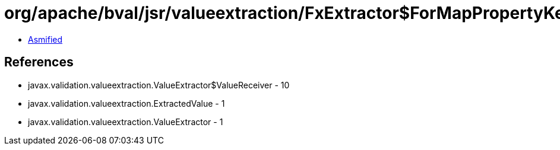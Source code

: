 = org/apache/bval/jsr/valueextraction/FxExtractor$ForMapPropertyKey.class

 - link:FxExtractor$ForMapPropertyKey-asmified.java[Asmified]

== References

 - javax.validation.valueextraction.ValueExtractor$ValueReceiver - 10
 - javax.validation.valueextraction.ExtractedValue - 1
 - javax.validation.valueextraction.ValueExtractor - 1
